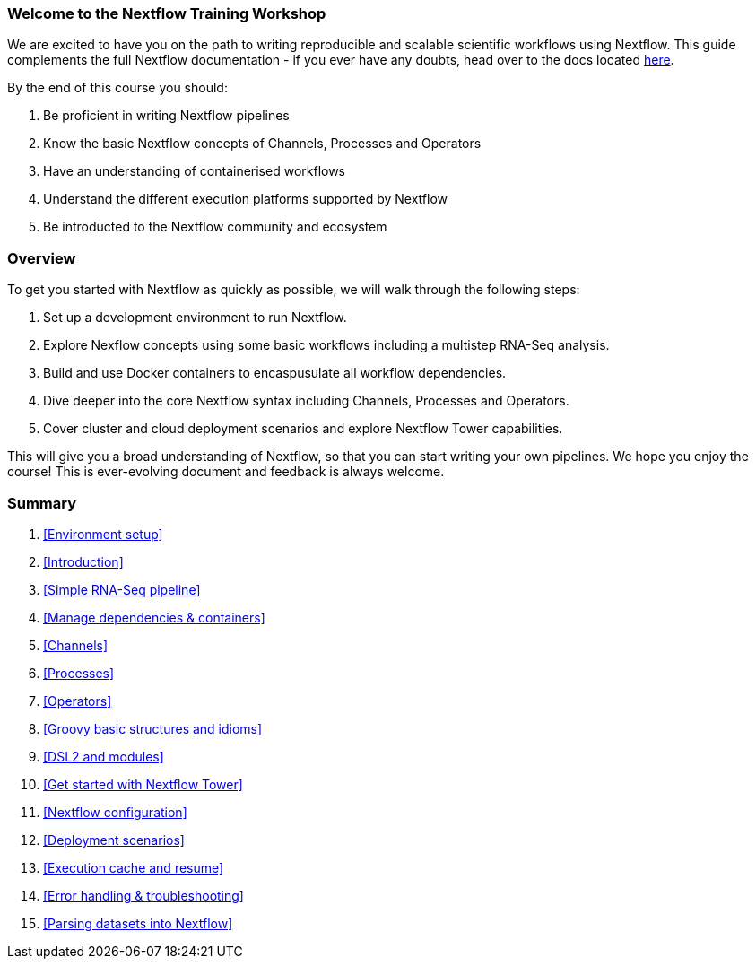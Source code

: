 [discrete]
=== Welcome to the Nextflow Training Workshop

We are excited to have you on the path to writing reproducible and scalable scientific workflows using Nextflow. This guide complements the full Nextflow documentation - if you ever have any doubts, head over to the docs located https://www.nextflow.io/docs/latest[here].

By the end of this course you should:

1. Be proficient in writing Nextflow pipelines
2. Know the basic Nextflow concepts of Channels, Processes and Operators
3. Have an understanding of containerised workflows
4. Understand the different execution platforms supported by Nextflow 
5. Be introducted to the Nextflow community and ecosystem

[discrete]
=== Overview

To get you started with Nextflow as quickly as possible, we will walk through the following steps:

1. Set up a development environment to run Nextflow. 

2. Explore Nexflow concepts using some basic workflows including a multistep RNA-Seq analysis. 

3. Build and use Docker containers to encaspusulate all workflow dependencies. 

4. Dive deeper into the core Nextflow syntax including Channels, Processes and Operators. 

5. Cover cluster and cloud deployment scenarios and explore Nextflow Tower capabilities. 

This will give you a broad understanding of Nextflow, so that you can start writing your own pipelines. We hope you enjoy the course! This is ever-evolving document and feedback is always welcome.

[discrete]
=== Summary

1. <<Environment setup>>
2. <<Introduction>>
3. <<Simple RNA-Seq pipeline>>
4. <<Manage dependencies & containers>>
5. <<Channels>>
6. <<Processes>>
7. <<Operators>>
8. <<Groovy basic structures and idioms>>
9. <<DSL2 and modules>>
10. <<Get started with Nextflow Tower>>
11. <<Nextflow configuration>>
12. <<Deployment scenarios>>
13. <<Execution cache and resume>>
14. <<Error handling & troubleshooting>>
15. <<Parsing datasets into Nextflow>>

